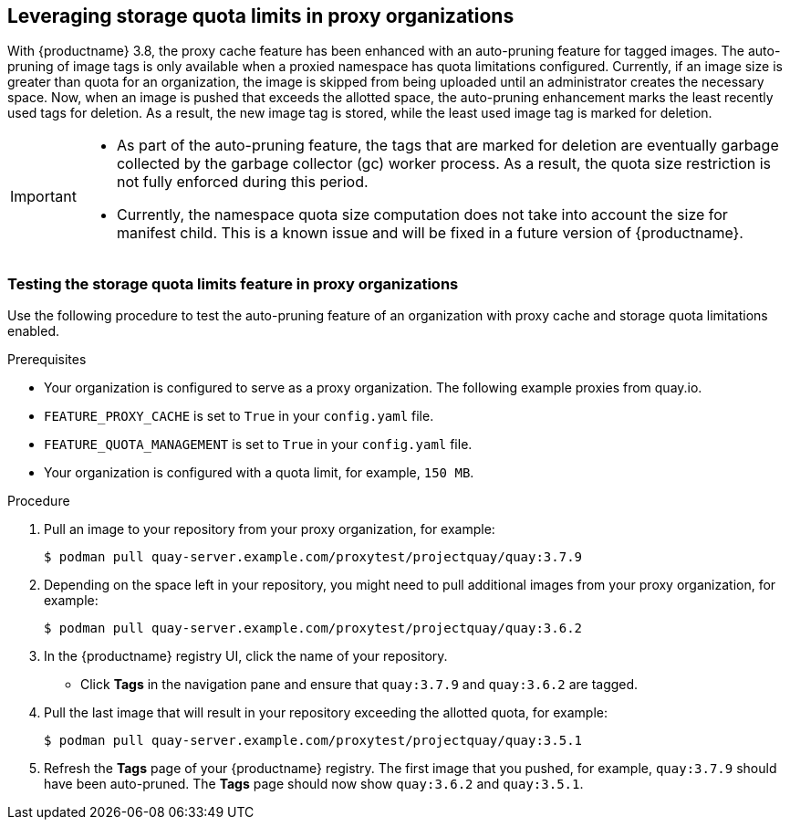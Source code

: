 :_mod-docs-content-type: CONCEPT
[id="proxy-cache-leveraging-storage-quota-limits"]
== Leveraging storage quota limits in proxy organizations 

With {productname} 3.8, the proxy cache feature has been enhanced with an auto-pruning feature for tagged images. The auto-pruning of image tags is only available when a proxied namespace has quota limitations configured. Currently, if an image size is greater than quota for an organization, the image is skipped from being uploaded until an administrator creates the necessary space. Now, when an image is pushed that exceeds the allotted space, the auto-pruning enhancement marks the least recently used tags for deletion. As a result, the new image tag is stored, while the least used image tag is marked for deletion. 

[IMPORTANT]
====
* As part of the auto-pruning feature, the tags that are marked for deletion are eventually garbage collected by the garbage collector (gc) worker process. As a result, the quota size restriction is not fully enforced during this period. 
* Currently, the namespace quota size computation does not take into account the size for manifest child. This is a known issue and will be fixed in a future version of {productname}. 
====

=== Testing the storage quota limits feature in proxy organizations 

Use the following procedure to test the auto-pruning feature of an organization with proxy cache and storage quota limitations enabled.

.Prerequisites 

* Your organization is configured to serve as a proxy organization. The following example proxies from quay.io. 

* `FEATURE_PROXY_CACHE` is set to `True` in your `config.yaml` file. 

* `FEATURE_QUOTA_MANAGEMENT` is set to `True` in your `config.yaml` file. 

* Your organization is configured with a quota limit, for example, `150 MB`. 

.Procedure 

. Pull an image to your repository from your proxy organization, for example:
+
----
$ podman pull quay-server.example.com/proxytest/projectquay/quay:3.7.9
----

. Depending on the space left in your repository, you might need to pull additional images from your proxy organization, for example:
+
----
$ podman pull quay-server.example.com/proxytest/projectquay/quay:3.6.2
----

. In the {productname} registry UI, click the name of your repository.

* Click *Tags* in the navigation pane and ensure that `quay:3.7.9` and `quay:3.6.2` are tagged. 

. Pull the last image that will result in your repository exceeding the allotted quota, for example:
+
----
$ podman pull quay-server.example.com/proxytest/projectquay/quay:3.5.1
----

. Refresh the *Tags* page of your {productname} registry. The first image that you pushed, for example, `quay:3.7.9` should have been auto-pruned. The *Tags* page should now show `quay:3.6.2` and `quay:3.5.1`. 